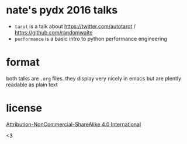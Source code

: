 * nate's pydx 2016 talks

- ~tarot~ is a talk about [[https://twitter.com/autotarot]] / [[https://github.com/randomwaite]]
- ~performance~ is a basic intro to python performance engineering

* format

both talks are ~.org~ files. they display very nicely in emacs but are plently
readable as plain text

* license

[[https://creativecommons.org/licenses/by-nc-sa/4.0/legalcode][Attribution-NonCommercial-ShareAlike 4.0 International]]


<3

